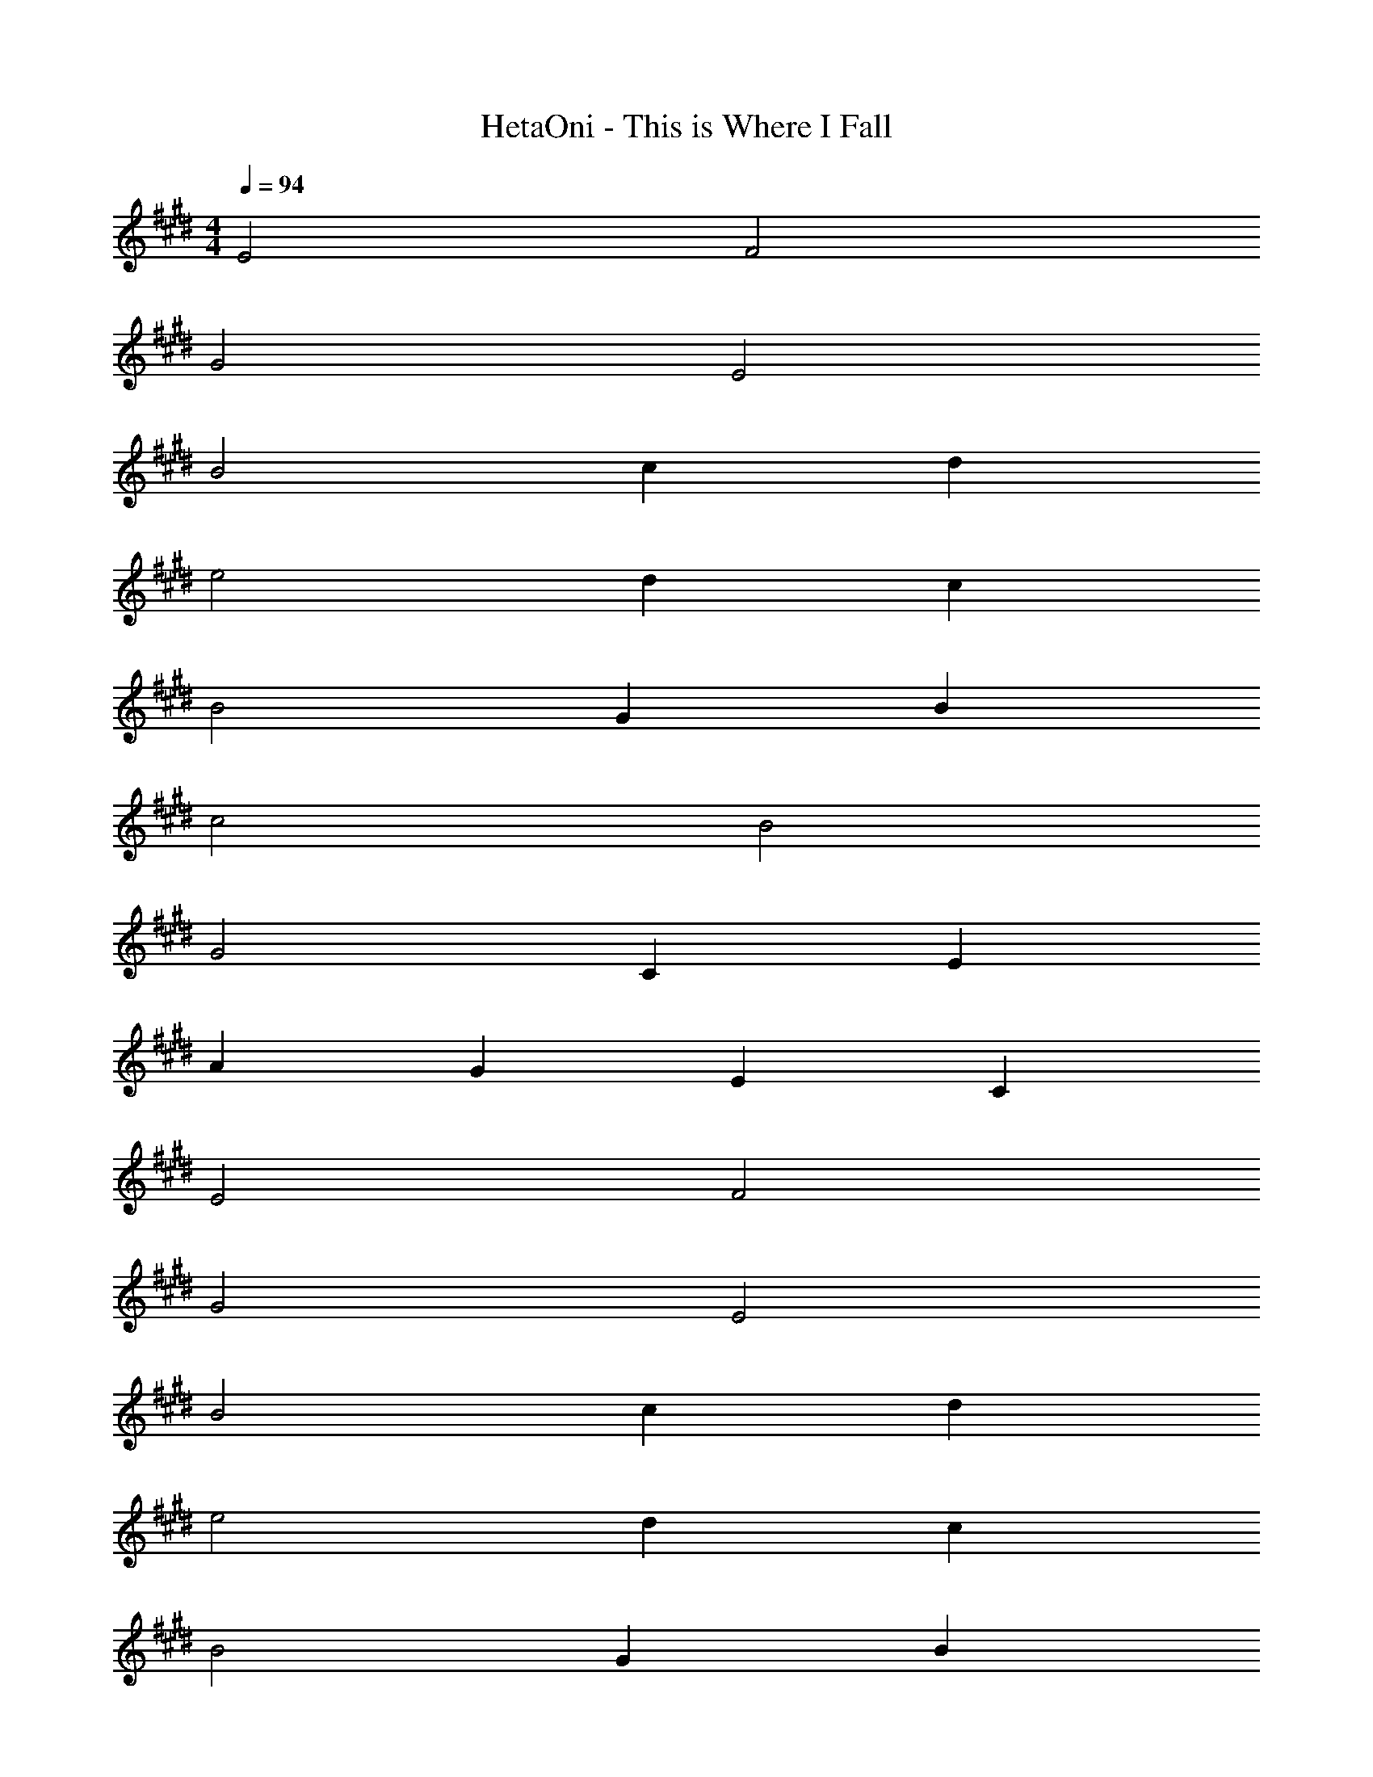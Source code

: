 X: 1
T: HetaOni - This is Where I Fall
Z: ABC Generated by Starbound Composer
L: 1/4
M: 4/4
Q: 1/4=94
K: E
E2 F2 
G2 E2 
B2 c d 
e2 d c 
B2 G B 
c2 B2 
G2 C E 
A G E C 
E2 F2 
G2 E2 
B2 c d 
e2 d c 
B2 G B 
c2 B2 
G2 C E 
A/9 z/72 G/8 A3/4 G E C 
E2 F2 
E4 
K: C
e ^f ^g2 
e2 b2 
K: E
c' d' e'2 
d' c' b2 
g b c'2 
b2 g2 
c e a g 
e c e2 
f2 g2 
e2 b2 
c' d' e'2 
d' c' b2 
g b c'2 
b2 g2 
K: C
^c e a g 
e c e2 
f2 e4 z2 
K: E
e2 d c 
B2 G B 
c2 B2 
G2 c d 
e2 d e 
f2 B2 
b3 z 
f2 g2 
f3/ d/ c2 
e f g2 
f e d d2 z 
c d e2 
d c f2 
e d4 
e/ d/ c3 
d e2 d 
c B2 G 
B c2 B2 
G2 c d 
e2 d e 
f2 d2 
b4 
b2 c'2 
b2 g/ f3/ 
e f g2 
f e d c3 z2 
d e2 d 
c f2 e 
d3 e/ d/ 
K: C
c4 
c B c e 
^d c ^G2 
G B A G 
^F E F2 
G B c e 
d B G2 
G F E2 
F/ G/ F2 G 
B c e d 
B G2 G 
B A G F 
E F2 G 
B c e d 
B G2 G 
F E2 E 
F/ G/ F2 z2 
d e f g2 
e2 b2 
^c' ^d' e'2 
d' c' b2 
g b c'2 
b2 g2 
c e a g 
e c e2 
f2 g2 
e2 b2 
c' d' e'2 
d' c' b2 
g b c'2 
b2 g2 
c e a g 
e c e2 
f2 e4 
K: G
e f =g a 
b2 g2 
K: C
=d'2 e' ^f' 
g'2 f' e' 
K: G
d'2 b d' 
e'2 d'2 
b2 =d e 
=c' a g e 
g2 a2 
b2 g2 
d'2 e' f' 
g'2 f' e' 
d'2 b d' 
K: C
e'2 d'2 
b2 d e 
c' a g e 
g2 a2 
g4 
g8 
f8 
g8 

